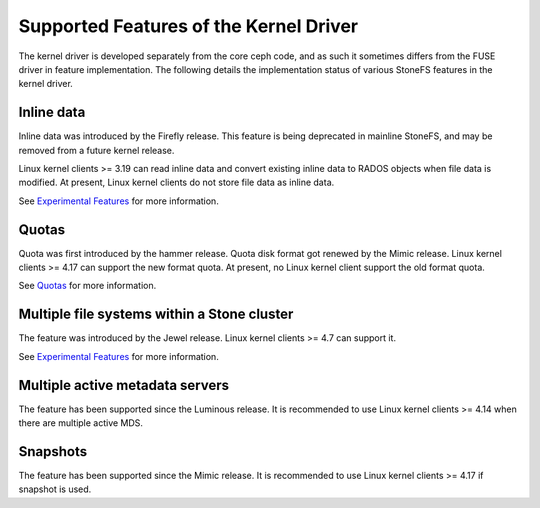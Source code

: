 
Supported Features of the Kernel Driver
========================================
The kernel driver is developed separately from the core ceph code, and as
such it sometimes differs from the FUSE driver in feature implementation.
The following details the implementation status of various StoneFS features
in the kernel driver.

Inline data
-----------
Inline data was introduced by the Firefly release. This feature is being
deprecated in mainline StoneFS, and may be removed from a future kernel
release.

Linux kernel clients >= 3.19 can read inline data and convert existing
inline data to RADOS objects when file data is modified. At present,
Linux kernel clients do not store file data as inline data.

See `Experimental Features`_ for more information.

Quotas
------
Quota was first introduced by the hammer release. Quota disk format got renewed
by the Mimic release. Linux kernel clients >= 4.17 can support the new format
quota. At present, no Linux kernel client support the old format quota.

See `Quotas`_ for more information.

Multiple file systems within a Stone cluster
-------------------------------------------
The feature was introduced by the Jewel release. Linux kernel clients >= 4.7
can support it.

See `Experimental Features`_ for more information.

Multiple active metadata servers
--------------------------------
The feature has been supported since the Luminous release. It is recommended to
use Linux kernel clients >= 4.14 when there are multiple active MDS.

Snapshots
---------
The feature has been supported since the Mimic release. It is recommended to
use Linux kernel clients >= 4.17 if snapshot is used.

.. _Experimental Features: ../experimental-features
.. _Quotas: ../quota
